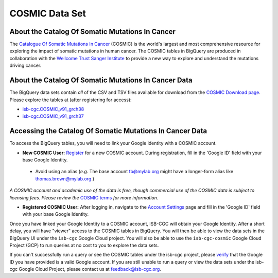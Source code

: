 ***************
COSMIC Data Set
***************

About the Catalog Of Somatic Mutations In Cancer
-------------------------------------------------

The `Catalogue Of Somatic Mutations In Cancer <https://cancer.sanger.ac.uk/cosmic>`_ (COSMIC) is the world's largest and most comprehensive resource for exploring the impact of somatic mutations in human cancer. The COSMIC tables in BigQuery are produced in collaboration with the `Wellcome Trust Sanger Institute <http://www.sanger.ac.uk/>`_ to provide a new way to explore and understand the mutations driving cancer. 

About the Catalog Of Somatic Mutations In Cancer Data
------------------------------------------------------

The BigQuery data sets contain *all* of the CSV and TSV files available for download from the `COSMIC Download page <http://cancer.sanger.ac.uk/cosmic/download>`_. Please explore the tables at (after registering for access):

* `isb-cgc.COSMIC_v91_grch38 <https://console.cloud.google.com/bigquery?p=isb-cgc&d=COSMIC_v91_grch38&page=dataset>`_
* `isb-cgc.COSMIC_v91_grch37 <https://console.cloud.google.com/bigquery?p=isb-cgc&d=COSMIC_v91_grch37&page=dataset>`_

Accessing the Catalog Of Somatic Mutations In Cancer Data
------------------------------------------------------

To access the BigQuery tables, you will need to link your Google identity with a COSMIC account.

* **New COSMIC User:** `Register <https://cancer.sanger.ac.uk/cosmic/register>`_ for a new COSMIC account. During registration, fill in the 'Google ID' field with your base Google Identity.
 * Avoid using an alias (*e.g.* The base account tb@mylab.org might have a longer-form alias like thomas.brown@mylab.org.)

*A COSMIC account and academic use of the data is free, though commercial use of the COSMIC data is subject to licensing fees. Please review the* `COSMIC terms <https://cancer.sanger.ac.uk/cosmic/terms>`_ *for more information.*

* **Registered COSMIC User:** After logging in, navigate to the `Account Settings <https://cancer.sanger.ac.uk/cosmic/myaccount>`_ page and fill in the 'Google ID' field with your base Google Identity.


Once you have linked your Google Identity to a COSMIC account, ISB-CGC will obtain your Google Identity. After a short delay, you will have "viewer" access to the COSMIC tables in BigQuery. You will then be able to view the data sets in the BigQuery UI under the ``isb-cgc`` Google Cloud project. You will also be able to use the ``isb-cgc-cosmic`` Google Cloud Project (GCP) to run queries at no cost to you to explore the data sets.

If you can't successfully run a query or see the COSMIC tables under the isb-cgc project, please `verify <https://accounts.google.com/ForgotPasswd>`_
that the Google ID you have provided is a valid Google account.  If you are still unable to run a query or view the data sets under the isb-cgc Google Cloud Project, please contact us at feedback@isb-cgc.org.
